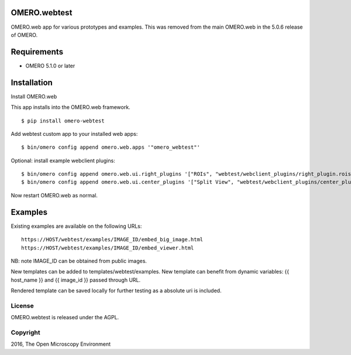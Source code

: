 .. image:: https://travis-ci.org/openmicroscopy/webtest.svg?branch=master
    :target: https://travis-ci.org/openmicroscopy/webtest

.. image:: https://badge.fury.io/py/omero-webtest.svg
    :target: https://badge.fury.io/py/omero-webtest


OMERO.webtest
============================
OMERO.web app for various prototypes and examples.
This was removed from the main OMERO.web in the 5.0.6 release of OMERO.

Requirements
============

* OMERO 5.1.0 or later

Installation
============

Install OMERO.web

This app installs into the OMERO.web framework.

::

    $ pip install omero-webtest

Add webtest custom app to your installed web apps:

::

    $ bin/omero config append omero.web.apps '"omero_webtest"'

Optional: install example webclient plugins:

::

    $ bin/omero config append omero.web.ui.right_plugins '["ROIs", "webtest/webclient_plugins/right_plugin.rois.js.html", "image_roi_tab"]'
    $ bin/omero config append omero.web.ui.center_plugins '["Split View", "webtest/webclient_plugins/center_plugin.splitview.js.html", "split_view_panel"]'

Now restart OMERO.web as normal.

Examples
========

Existing examples are available on the following URLs:

::

    https://HOST/webtest/examples/IMAGE_ID/embed_big_image.html
    https://HOST/webtest/examples/IMAGE_ID/embed_viewer.html

NB: note IMAGE_ID can be obtained from public images.

New templates can be added to templates/webtest/examples. New template can benefit from dynamic variables: {{ host_name }} and {{ image_id }} passed through URL.

Rendered template can be saved locally for further testing as a absolute uri is included.

License
-------

OMERO.webtest is released under the AGPL.

Copyright
---------

2016, The Open Microscopy Environment
